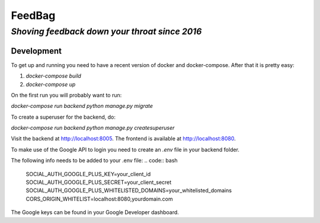 =========
 FeedBag
=========
*Shoving feedback down your throat since 2016*
----------------------------------------------

Development
===========

To get up and running you need to have a recent version of docker and
docker-compose. After that it is pretty easy:

1. `docker-compose build`
2. `docker-compose up`

On the first run you will probably want to run:

`docker-compose run backend python manage.py migrate`

To create a superuser for the backend, do:

`docker-compose run backend python manage.py createsuperuser`

Visit the backend at http://localhost:8005. The frontend is available at
http://localhost:8080.


To make use of the Google API to login you need to create an `.env` file in your backend folder.

The following info needs to be added to your .env file:
.. code:: bash
    
    SOCIAL_AUTH_GOOGLE_PLUS_KEY=your_client_id
    SOCIAL_AUTH_GOOGLE_PLUS_SECRET=your_client_secret
    SOCIAL_AUTH_GOOGLE_PLUS_WHITELISTED_DOMAINS=your_whitelisted_domains
    CORS_ORIGIN_WHITELIST=localhost:8080,yourdomain.com

The Google keys can be found in your Google Developer dashboard.
